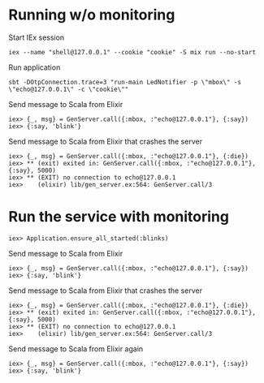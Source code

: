 * Running w/o monitoring
Start IEx session
#+BEGIN_SRC
iex --name "shell@127.0.0.1" --cookie "cookie" -S mix run --no-start
#+END_SRC
Run application
#+BEGIN_SRC
sbt -DOtpConnection.trace=3 "run-main LedNotifier -p \"mbox\" -s \"echo@127.0.0.1\" -c \"cookie\""
#+END_SRC
Send message to Scala from Elixir
#+BEGIN_SRC
iex> {_, msg} = GenServer.call({:mbox, :"echo@127.0.0.1"}, {:say})
iex> {:say, 'blink'}
#+END_SRC
Send message to Scala from Elixir that crashes the server
#+BEGIN_SRC
iex> {_, msg} = GenServer.call({:mbox, :"echo@127.0.0.1"}, {:die})
iex> ** (exit) exited in: GenServer.call({:mbox, :"echo@127.0.0.1"}, {:say}, 5000)
iex> ** (EXIT) no connection to echo@127.0.0.1
iex>    (elixir) lib/gen_server.ex:564: GenServer.call/3
#+END_SRC
* Run the service with monitoring
#+BEGIN_SRC
iex> Application.ensure_all_started(:blinks)
#+END_SRC
Send message to Scala from Elixir
#+BEGIN_SRC
iex> {_, msg} = GenServer.call({:mbox, :"echo@127.0.0.1"}, {:say})
iex> {:say, 'blink'}
#+END_SRC
Send message to Scala from Elixir that crashes the server
#+BEGIN_SRC
iex> {_, msg} = GenServer.call({:mbox, :"echo@127.0.0.1"}, {:die})
iex> ** (exit) exited in: GenServer.call({:mbox, :"echo@127.0.0.1"}, {:say}, 5000)
iex> ** (EXIT) no connection to echo@127.0.0.1
iex>    (elixir) lib/gen_server.ex:564: GenServer.call/3
#+END_SRC
Send message to Scala from Elixir again
#+BEGIN_SRC
iex> {_, msg} = GenServer.call({:mbox, :"echo@127.0.0.1"}, {:say})
iex> {:say, 'blink'}
#+END_SRC

